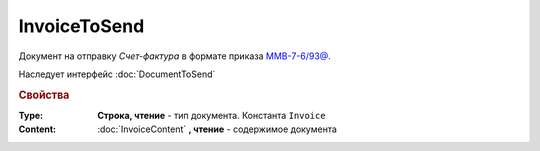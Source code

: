 ﻿InvoiceToSend
=============

Документ на отправку *Счет-фактура* в формате приказа `ММВ-7-6/93@ <https://normativ.kontur.ru/document?moduleId=1&documentId=249567>`_.

Наследует интерфейс :doc:`DocumentToSend`

.. versionadded:: 5.5.0

.. deprecated:: 5.27.0
  Используйте :doc:`CustomDocumentToSend`, создаваемый в :doc:`PackageSendTask2`


.. rubric:: Свойства

:Type:
  **Строка, чтение** - тип документа. Константа ``Invoice``


:Content:
  :doc:`InvoiceContent` **, чтение** - содержимое документа
